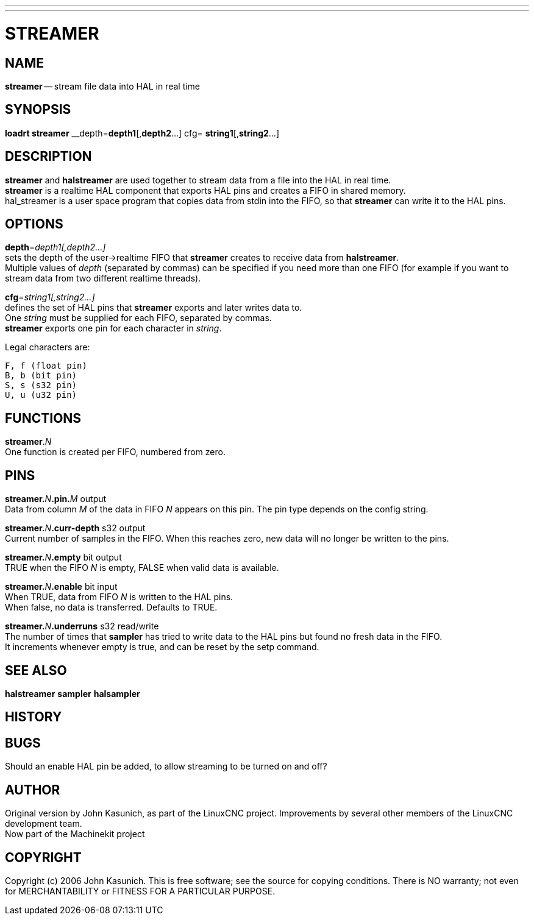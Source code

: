 ---
---
:skip-front-matter:

= STREAMER
:manmanual: HAL Components
:mansource: ../man/man9/streamer.asciidoc
:man version : 


== NAME
**streamer** -- stream file data into HAL in real time


== SYNOPSIS
**loadrt streamer** __depth=**depth1**[,**depth2**...] cfg= **string1**[,**string2**...]



== DESCRIPTION
**streamer** and **halstreamer** are used together to stream data from a file into the HAL in real time. +
**streamer** is a realtime HAL component that exports HAL pins and creates a FIFO in shared memory. +
hal_streamer is a user space program that copies data from stdin into the FIFO, so that
**streamer**
can write it to the HAL pins.


== OPTIONS

**depth**=__depth1[,depth2...]__ +
sets the depth of the user->realtime FIFO that **streamer** creates to receive data from **halstreamer**. +
Multiple values of __depth__ (separated by commas) can be specified if you need more than one FIFO 
(for example if you want to stream data from two different realtime threads).

**cfg**=__string1[,string2...]__ +
defines the set of HAL pins that **streamer** exports and later writes data to. +
One __string__ must be supplied for each FIFO, separated by commas. +
**streamer** exports one pin for each character in __string__.

Legal characters are:

 F, f (float pin)
 B, b (bit pin)
 S, s (s32 pin)
 U, u (u32 pin)



== FUNCTIONS

**streamer**.__N__ +
One function is created per FIFO, numbered from zero.



== PINS

**streamer.**__N__**.pin.**__M__ output +
Data from column __M__ of the data in FIFO __N__ appears on this pin.  The pin type depends on the config string.

**streamer.**__N__**.curr-depth** s32 output +
Current number of samples in the FIFO.  When this reaches zero, new data will no longer be written to the pins.

**streamer.**__N__**.empty** bit output +
TRUE when the FIFO __N__ is empty, FALSE when valid data is available.

**streamer.**__N__**.enable** bit input +
When TRUE, data from FIFO __N__ is written to the HAL pins. +
When false, no data is transferred.  Defaults to TRUE.

**streamer.**__N__**.underruns** s32 read/write +
The number of times that **sampler** has tried to write data to the HAL pins but found no fresh data in the FIFO. +
It increments whenever empty is true, and can be reset by the setp command.

== SEE ALSO
**halstreamer**
**sampler**
**halsampler**


== HISTORY



== BUGS
Should an 
enable
HAL pin be added, to allow streaming to be turned on and off?



== AUTHOR
Original version by John Kasunich, as part of the LinuxCNC
project.  Improvements by several other members of
the LinuxCNC development team. +
Now part of the Machinekit project


== COPYRIGHT
Copyright (c) 2006 John Kasunich.
This is free software; see the source for copying conditions.  There is NO
warranty; not even for MERCHANTABILITY or FITNESS FOR A PARTICULAR PURPOSE.

